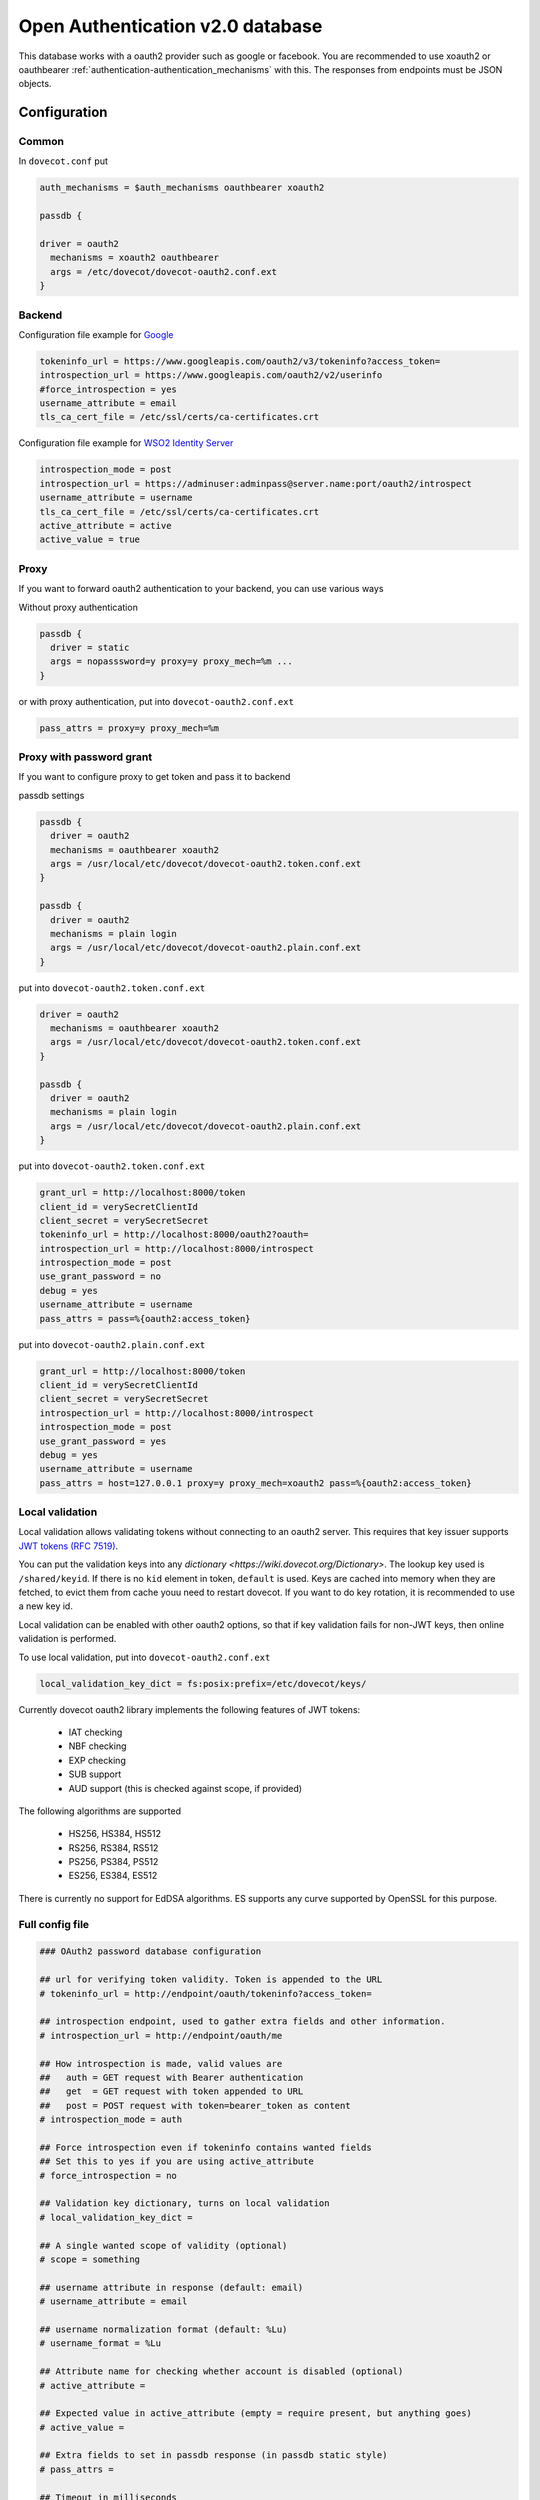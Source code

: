 .. _authentication-oauth2:

=================================
Open Authentication v2.0 database
=================================

.. versionadded:: v2.2.28

This database works with a oauth2 provider such as google or facebook. You are
recommended to use xoauth2 or oauthbearer :ref:`authentication-authentication_mechanisms` with
this. The responses from endpoints must be JSON objects.

Configuration
^^^^^^^^^^^^^

Common
******

In ``dovecot.conf`` put

.. code-block:: none

  auth_mechanisms = $auth_mechanisms oauthbearer xoauth2

  passdb {

  driver = oauth2
    mechanisms = xoauth2 oauthbearer
    args = /etc/dovecot/dovecot-oauth2.conf.ext
  }

Backend
*******

Configuration file example for `Google
<https://developers.google.com/identity/protocols/OAuth2>`_

.. code-block:: none

  tokeninfo_url = https://www.googleapis.com/oauth2/v3/tokeninfo?access_token=
  introspection_url = https://www.googleapis.com/oauth2/v2/userinfo
  #force_introspection = yes
  username_attribute = email
  tls_ca_cert_file = /etc/ssl/certs/ca-certificates.crt

Configuration file example for `WSO2 Identity Server
<https://wso2.com/identity-and-access-management/>`_

.. code-block:: none

  introspection_mode = post
  introspection_url = https://adminuser:adminpass@server.name:port/oauth2/introspect
  username_attribute = username
  tls_ca_cert_file = /etc/ssl/certs/ca-certificates.crt
  active_attribute = active
  active_value = true

Proxy
*****

If you want to forward oauth2 authentication to your backend, you can use
various ways

Without proxy authentication

.. code-block:: none

  passdb {
    driver = static
    args = nopasssword=y proxy=y proxy_mech=%m ...
  }

or with proxy authentication, put into ``dovecot-oauth2.conf.ext``

.. code-block:: none

  pass_attrs = proxy=y proxy_mech=%m


Proxy with password grant
*************************

.. versionadded:: v2.3.6

If you want to configure proxy to get token and pass it to backend

passdb settings

.. code-block:: none

  passdb {
    driver = oauth2
    mechanisms = oauthbearer xoauth2
    args = /usr/local/etc/dovecot/dovecot-oauth2.token.conf.ext
  }

  passdb {
    driver = oauth2
    mechanisms = plain login
    args = /usr/local/etc/dovecot/dovecot-oauth2.plain.conf.ext
  }

put into ``dovecot-oauth2.token.conf.ext``

.. code-block:: none

  driver = oauth2
    mechanisms = oauthbearer xoauth2
    args = /usr/local/etc/dovecot/dovecot-oauth2.token.conf.ext
  }

  passdb {
    driver = oauth2
    mechanisms = plain login
    args = /usr/local/etc/dovecot/dovecot-oauth2.plain.conf.ext
  }

put into ``dovecot-oauth2.token.conf.ext``

.. code-block:: none

  grant_url = http://localhost:8000/token
  client_id = verySecretClientId
  client_secret = verySecretSecret
  tokeninfo_url = http://localhost:8000/oauth2?oauth=
  introspection_url = http://localhost:8000/introspect
  introspection_mode = post
  use_grant_password = no
  debug = yes
  username_attribute = username
  pass_attrs = pass=%{oauth2:access_token}

put into ``dovecot-oauth2.plain.conf.ext``

.. code-block:: none

  grant_url = http://localhost:8000/token
  client_id = verySecretClientId
  client_secret = verySecretSecret
  introspection_url = http://localhost:8000/introspect
  introspection_mode = post
  use_grant_password = yes
  debug = yes
  username_attribute = username
  pass_attrs = host=127.0.0.1 proxy=y proxy_mech=xoauth2 pass=%{oauth2:access_token}

Local validation
****************

.. versionadded:: 2.3.11

Local validation allows validating tokens without connecting to an oauth2 server.
This requires that key issuer supports `JWT tokens (RFC 7519) <https://tools.ietf.org/html/rfc7519>`_.

You can put the validation keys into any `dictionary <https://wiki.dovecot.org/Dictionary>`.
The lookup key used is ``/shared/keyid``. If there is no ``kid`` element in token, ``default`` is used.
Keys are cached into memory when they are fetched, to evict them from cache youu need to restart dovecot.
If you want to do key rotation, it is recommended to use a new key id.

Local validation can be enabled with other oauth2 options,
so that if key validation fails for non-JWT keys,
then online validation is performed.

To use local validation, put into ``dovecot-oauth2.conf.ext``

.. code-block:: none

  local_validation_key_dict = fs:posix:prefix=/etc/dovecot/keys/

Currently dovecot oauth2 library implements the following features of JWT tokens:

 * IAT checking
 * NBF checking
 * EXP checking
 * SUB support
 * AUD support (this is checked against scope, if provided)

The following algorithms are supported

  * HS256, HS384, HS512
  * RS256, RS384, RS512
  * PS256, PS384, PS512
  * ES256, ES384, ES512

There is currently no support for EdDSA algorithms.
ES supports any curve supported by OpenSSL for this purpose.

Full config file
******************

.. code-block:: none

  ### OAuth2 password database configuration

  ## url for verifying token validity. Token is appended to the URL
  # tokeninfo_url = http://endpoint/oauth/tokeninfo?access_token=

  ## introspection endpoint, used to gather extra fields and other information.
  # introspection_url = http://endpoint/oauth/me

  ## How introspection is made, valid values are
  ##   auth = GET request with Bearer authentication
  ##   get  = GET request with token appended to URL
  ##   post = POST request with token=bearer_token as content
  # introspection_mode = auth

  ## Force introspection even if tokeninfo contains wanted fields
  ## Set this to yes if you are using active_attribute
  # force_introspection = no

  ## Validation key dictionary, turns on local validation
  # local_validation_key_dict =

  ## A single wanted scope of validity (optional)
  # scope = something

  ## username attribute in response (default: email)
  # username_attribute = email

  ## username normalization format (default: %Lu)
  # username_format = %Lu

  ## Attribute name for checking whether account is disabled (optional)
  # active_attribute =

  ## Expected value in active_attribute (empty = require present, but anything goes)
  # active_value =

  ## Extra fields to set in passdb response (in passdb static style)
  # pass_attrs =

  ## Timeout in milliseconds
  # timeout_msecs = 0

  ## Enable debug logging
  # debug = no

  ## Max parallel connections (how many simultaneous connections to open)
  # max_parallel_connections = 1

  ## Max pipelined requests (how many requests to send per connection, requires server-side support)
  # max_pipelined_requests = 1

  ## HTTP request raw log directory
  # rawlog_dir = /tmp/oauth2

  ## TLS settings
  # tls_ca_cert_file = /path/to/ca-certificates.txt
  # tls_ca_cert_dir = /path/to/certs/
  # tls_cert_file = /path/to/client/cert
  # tls_key_file = /path/to/client/key
  # tls_cipher_suite = HIGH:!SSLv2
  # tls_allow_invalid_cert = FALSE
